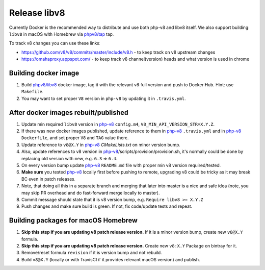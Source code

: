 *************
Release libv8
*************

Currently Docker is the recommended way to distribute and use both php-v8 and libv8 itself. We also support building
``libv8`` in macOS with Homebrew via `phpv8/tap`_ tap.

To track v8 changes you can use these links:

* https://github.com/v8/v8/commits/master/include/v8.h - to keep track on v8 upstream changes
* https://omahaproxy.appspot.com/ - to keep track v8 channel(version) heads and what version is used in chrome

Building docker image
=====================

#. Build `phpv8/libv8`_ docker image, tag it with the relevant v8 full version and push to Docker Hub.
   Hint: use ``Makefile``.
#. You may want to set proper ``V8`` version in ``php-v8`` by updating it in ``.travis.yml``.

After docker images rebuilt/published
=====================================

#. Update min required ``libv8`` version in `php-v8`_ ``config.m4``, ``V8_MIN_API_VERSION_STR=X.Y.Z``.
#. If there was new docker images published, update reference to them in `php-v8`_ ``.travis.yml``
   and in `php-v8`_ ``Dockerfile``, and set proper ``V8`` and ``TAG`` value there.
#. Update reference to ``v8@X.Y`` in `php-v8`_ `CMakeLists.txt` on minor version bump.
#. Also, update references to v8 version in `php-v8`_/scripts/provision/provision.sh,
   it's normally could be done by replacing old version with new, e.g. ``6.3`` => ``6.4``.
#. On every version bump update `php-v8`_ ``README.md`` file with proper min v8 version required/tested.
#. **Make sure** you tested `php-v8`_ locally first before pushing to remote,
   upgrading v8 could be tricky as it may break BC even in patch releases.
#. Note, that doing all this in a separate branch and merging that later into master is a nice and safe idea
   (note, you may skip PR overhead and do fast-forward merge locally to master).
#. Commit message should state that it is v8 version bump, e.g. ``Require libv8 >= X.Y.Z``
#. Push changes and make sure build is green. If not, fix code/update tests and repeat.


Building packages for macOS Homebrew
====================================

#. **Skip this step if you are updating v8 patch release version.** If it is a minor version bump, create new ``v8@X.Y`` formula.
#. **Skip this step if you are updating v8 patch release version.** Create new ``v8:X.Y`` Package on bintray for it.
#. Remove/reset formula ``revision`` if it is version bump and not rebuild.
#. Build ``v8@X.Y`` (locally or with TravisCI if it provides relevant macOS version) and publish.

.. _php-v8: https://github.com/phpv8/php-v8
.. _phpv8/libv8: https://github.com/phpv8/dockerfiles/tree/master/libv8
.. _phpv8/tap: https://github.com/phpv8/homebrew-tap
